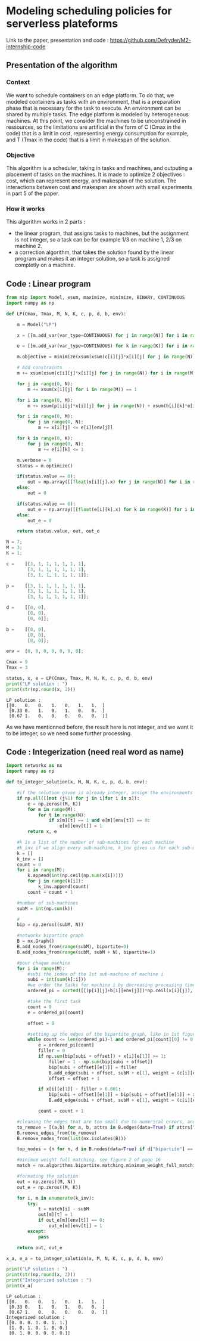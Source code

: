 * Modeling scheduling policies for serverless plateforms
  Link to the paper, presentation and code :
  https://github.com/Defryder/M2-internship-code
  
** Presentation of the algorithm
*** Context
    We want to schedule containers on an edge platform. To do that, we
    modeled containers as tasks with an environment, that is a
    preparation phase that is necessary for the task to execute. An
    environment can be shared by multiple tasks. The edge platform is
    modeled by heterogeneous machines. At this point, we consider the
    machines to be unconstrained in ressources, so the limitations are
    artificial in the form of C (Cmax in the code) that is a limit in
    cost, representing energy consumption for example, and T (Tmax in
    the code) that is a limit in makespan of the solution.
*** Objective
    This algorithm is a scheduler, taking in tasks and machines, and
    outputing a placement of tasks on the machines.
    It is made to optimize 2 objectives : cost, which can represent
    energy, and makespan of the solution.
    The interactions between cost and makespan are shown with small
    experiments in part 5 of the paper.
*** How it works
    This algorithm works in 2 parts :
    - the linear program, that assigns tasks to machines, but the
      assignment is not integer, so a task can be for example 1/3 on
      machine 1, 2/3 on machine 2.
    - a correction algorithm, that takes the solution found by the
      linear program and makes it an integer solution, so a task is
      assigned completly on a machine.
      
** Code : Linear program
    #+begin_src python :results output :exports both :session schedule
from mip import Model, xsum, maximize, minimize, BINARY, CONTINUOUS
import numpy as np

def LP(Cmax, Tmax, M, N, K, c, p, d, b, env):
    
    m = Model("LP")
    
    x = [[m.add_var(var_type=CONTINUOUS) for j in range(N)] for i in range(M)]
    
    e = [[m.add_var(var_type=CONTINUOUS) for k in range(K)] for i in range(M)]
    
    m.objective = minimize(xsum(xsum(c[i][j]*x[i][j] for j in range(N)) for i in range(M)) + xsum(xsum(d[i][k]*e[i][k] for k in range(K)) for i in range(M)))

    # Add constraints
    m += xsum(xsum(c[i][j]*x[i][j] for j in range(N)) for i in range(M)) + xsum(xsum(d[i][k]*e[i][k] for k in range(K)) for i in range(M)) <= Cmax

    for j in range(0, N):
        m += xsum(x[i][j] for i in range(M)) == 1

    for i in range(0, M):
        m += xsum(p[i][j]*x[i][j] for j in range(N)) + xsum(b[i][k]*e[i][k] for k in range(K)) <= Tmax
        
    for i in range(0, M):
        for j in range(0, N):
            m += x[i][j] <= e[i][env[j]]
            
    for k in range(0, K):
        for j in range(0, N):
            m += e[i][k] <= 1

    m.verbose = 0
    status = m.optimize()
    
    if(status.value == 0):
        out = np.array([[float(x[i][j].x) for j in range(N)] for i in range(M)])
    else:
        out = 0
    
    if(status.value == 0):
        out_e = np.array([[float(e[i][k].x) for k in range(K)] for i in range(M)])
    else:
        out_e = 0
    
    return status.value, out, out_e

N = 7;
M = 3;
K = 1;

c =    [[3, 1, 1, 1, 1, 1, 1],
        [3, 1, 1, 1, 1, 1, 1],
        [3, 1, 1, 1, 1, 1, 1]];

p =    [[3, 1, 1, 1, 1, 1, 1],
        [3, 1, 1, 1, 1, 1, 1],
        [3, 1, 1, 1, 1, 1, 1]];

d =    [[0, 0],
        [0, 0],
        [0, 0]];

b =    [[0, 0],
        [0, 0],
        [0, 0]];

env =  [0, 0, 0, 0, 0, 0, 0];

Cmax = 9
Tmax = 3

status, x, e = LP(Cmax, Tmax, M, N, K, c, p, d, b, env)
print("LP solution : ")
print(str(np.round(x, 2)))
    #+end_src

    #+RESULTS:
    : LP solution : 
    : [[0.   0.   0.   1.   0.   1.   1.  ]
    :  [0.33 0.   1.   0.   1.   0.   0.  ]
    :  [0.67 1.   0.   0.   0.   0.   0.  ]]

    As we have mentionned before, the result here is not integer, and
    we want it to be integer, so we need some further processing.

** Code : Integerization (need real word as name)
   #+begin_src python :results output :exports both :session schedule
import networkx as nx
import numpy as np

def to_integer_solution(x, M, N, K, c, p, d, b, env):

    #if the solution given is already integer, assign the environments correctly and return
    if np.all([[not (j%1) for j in i]for i in x]):
        e = np.zeros((M, K))
        for m in range(M):
            for t in range(N):
                if x[m][t] == 1 and e[m][env[t]] == 0:
                    e[m][env[t]] = 1
        return x, e

    #k is a list of the number of sub-machines for each machine
    #k_inv if we align every sub-machine, k_inv gives us for each sub-machine to what machine it correspond
    k = []
    k_inv = []
    count = 0
    for i in range(M):
        k.append(int(np.ceil(np.sum(x[i]))))
        for j in range(k[i]):
            k_inv.append(count)  
        count = count + 1

    #number of sub-machines
    subM = int(np.sum(k))

    #
    bip = np.zeros((subM, N))

    #networkx bipartite graph
    B = nx.Graph()
    B.add_nodes_from(range(subM), bipartite=0)
    B.add_nodes_from(range(subM, subM + N), bipartite=1)

    #pour chaque machine
    for i in range(M):
        #subi the index of the 1st sub-machine of machine i
        subi = int(sum(k[:i]))
        #we order the tasks for machine i by decreasing processing times
        ordered_pi = sorted([[(p[i][j]+b[i][env[j]])*np.ceil(x[i][j]), j] for j in range(N)], reverse=True, key=lambda x: x[0])

        #take the first task
        count = 0
        e = ordered_pi[count]
        
        offset = 0

        #setting up the edges of the bipartite graph, like in 1st figure of page 16
        while count <= len(ordered_pi)-1 and ordered_pi[count][0] != 0:
            e = ordered_pi[count]
            filler = 0
            if np.sum(bip[subi + offset]) + x[i][e[1]] >= 1:
                filler = 1 - np.sum(bip[subi + offset])
                bip[subi + offset][e[1]] = filler
                B.add_edge(subi + offset, subM + e[1], weight = (c[i][e[1]]+d[i][env[e[1]]])*x[i][e[1]])
                offset = offset + 1
            
            if x[i][e[1]] - filler > 0.001:
                bip[subi + offset][e[1]] = bip[subi + offset][e[1]] + x[i][e[1]] - filler
                B.add_edge(subi + offset, subM + e[1], weight = (c[i][e[1]]+d[i][env[e[1]]])*x[i][e[1]])
            
            count = count + 1

    #cleaning the edges that are too small due to numerical errors, and the nodes that are not connected
    to_remove = [(a,b) for a, b, attrs in B.edges(data=True) if attrs["weight"] <= 0.00001]
    B.remove_edges_from(to_remove)
    B.remove_nodes_from(list(nx.isolates(B)))

    top_nodes = {n for n, d in B.nodes(data=True) if d["bipartite"] == 1}

    #minimum weight full matching, see figure 2 of page 16
    match = nx.algorithms.bipartite.matching.minimum_weight_full_matching(B, top_nodes)

    #formating the solution
    out = np.zeros((M, N))
    out_e = np.zeros((M, K))
    
    for i, m in enumerate(k_inv):
        try:
            t = match[i] - subM
            out[m][t] = 1
            if out_e[m][env[t]] == 0:
                out_e[m][env[t]] = 1
        except:
            pass
    
    return out, out_e

x_a, e_a = to_integer_solution(x, M, N, K, c, p, d, b, env)

print("LP solution : ")
print(str(np.round(x, 2)))
print("Integerized solution : ")
print(x_a)
   #+end_src

   #+RESULTS:
   : LP solution : 
   : [[0.   0.   0.   1.   0.   1.   1.  ]
   :  [0.33 0.   1.   0.   1.   0.   0.  ]
   :  [0.67 1.   0.   0.   0.   0.   0.  ]]
   : Integerized solution : 
   : [[0. 0. 0. 1. 0. 1. 1.]
   :  [1. 0. 1. 0. 1. 0. 0.]
   :  [0. 1. 0. 0. 0. 0. 0.]]
